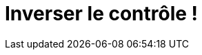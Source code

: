 = Inverser le contrôle !
:hp-image: introduction-a-angular2.png
:published_at: 2015-11-26
:hp-tags: C#, IoC

